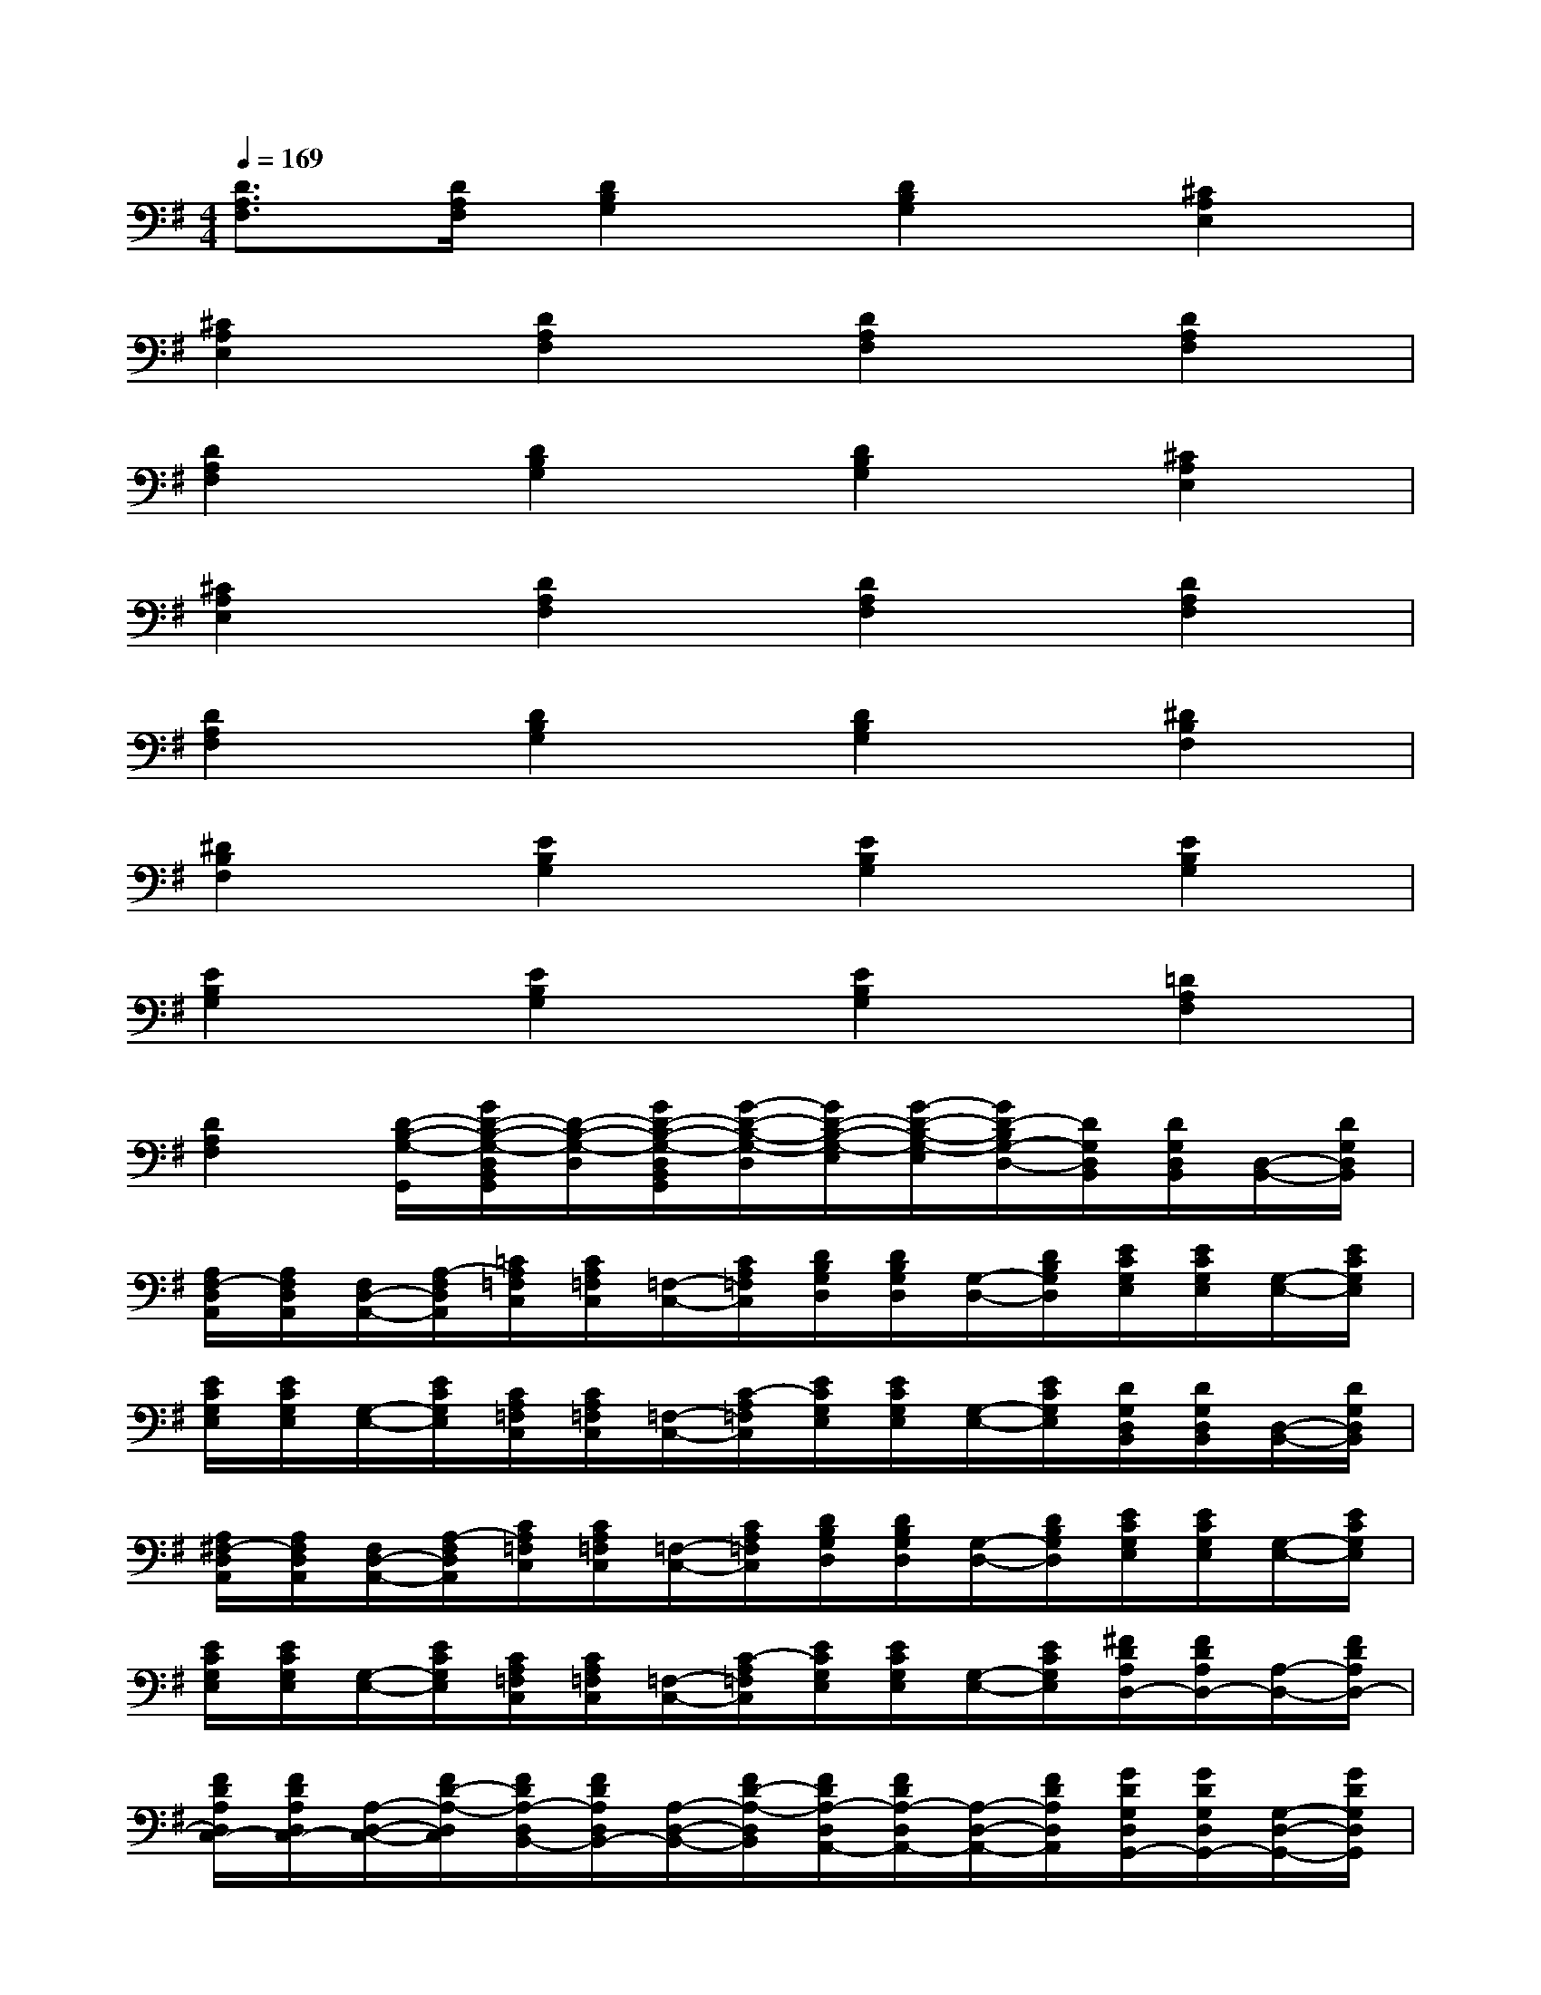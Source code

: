 X:1
T:
M:4/4
L:1/8
Q:1/4=169
K:G%1sharps
V:1
[D3/2A,3/2F,3/2][D/2A,/2F,/2][D2B,2G,2][D2B,2G,2][^C2A,2E,2]|
[^C2A,2E,2][D2A,2F,2][D2A,2F,2][D2A,2F,2]|
[D2A,2F,2][D2B,2G,2][D2B,2G,2][^C2A,2E,2]|
[^C2A,2E,2][D2A,2F,2][D2A,2F,2][D2A,2F,2]|
[D2A,2F,2][D2B,2G,2][D2B,2G,2][^D2B,2F,2]|
[^D2B,2F,2][E2B,2G,2][E2B,2G,2][E2B,2G,2]|
[E2B,2G,2][E2B,2G,2][E2B,2G,2][=D2A,2F,2]|
[D2A,2F,2][D/2-B,/2-G,/2-G,,/2][G/2D/2-B,/2-G,/2-D,/2B,,/2G,,/2][D/2-B,/2-G,/2-D,/2][G/2D/2-B,/2-G,/2-D,/2B,,/2G,,/2][G/2-D/2-B,/2-G,/2-D,/2][G/2D/2-B,/2-G,/2-E,/2][G/2-D/2-B,/2-G,/2-E,/2][G/2D/2-B,/2G,/2-D,/2-][D/2G,/2D,/2B,,/2][D/2G,/2D,/2B,,/2][D,/2-B,,/2-][D/2G,/2D,/2B,,/2]|
[A,/2F,/2-D,/2A,,/2][A,/2F,/2D,/2A,,/2][F,/2D,/2-A,,/2-][A,/2-F,/2D,/2A,,/2][=C/2A,/2=F,/2C,/2][C/2A,/2=F,/2C,/2][=F,/2-C,/2-][C/2A,/2=F,/2C,/2][D/2B,/2G,/2D,/2][D/2B,/2G,/2D,/2][G,/2-D,/2-][D/2B,/2G,/2D,/2][E/2C/2G,/2E,/2][E/2C/2G,/2E,/2][G,/2-E,/2-][E/2C/2G,/2E,/2]|
[E/2C/2G,/2E,/2][E/2C/2G,/2E,/2][G,/2-E,/2-][E/2C/2G,/2E,/2][C/2A,/2=F,/2C,/2][C/2A,/2=F,/2C,/2][=F,/2-C,/2-][C/2-A,/2=F,/2C,/2][E/2C/2G,/2E,/2][E/2C/2G,/2E,/2][G,/2-E,/2-][E/2C/2G,/2E,/2][D/2G,/2D,/2B,,/2][D/2G,/2D,/2B,,/2][D,/2-B,,/2-][D/2G,/2D,/2B,,/2]|
[A,/2^F,/2-D,/2A,,/2][A,/2F,/2D,/2A,,/2][F,/2D,/2-A,,/2-][A,/2-F,/2D,/2A,,/2][C/2A,/2=F,/2C,/2][C/2A,/2=F,/2C,/2][=F,/2-C,/2-][C/2A,/2=F,/2C,/2][D/2B,/2G,/2D,/2][D/2B,/2G,/2D,/2][G,/2-D,/2-][D/2B,/2G,/2D,/2][E/2C/2G,/2E,/2][E/2C/2G,/2E,/2][G,/2-E,/2-][E/2C/2G,/2E,/2]|
[E/2C/2G,/2E,/2][E/2C/2G,/2E,/2][G,/2-E,/2-][E/2C/2G,/2E,/2][C/2A,/2=F,/2C,/2][C/2A,/2=F,/2C,/2][=F,/2-C,/2-][C/2-A,/2=F,/2C,/2][E/2C/2G,/2E,/2][E/2C/2G,/2E,/2][G,/2-E,/2-][E/2C/2G,/2E,/2][^F/2D/2A,/2D,/2-][F/2D/2A,/2D,/2-][A,/2-D,/2-][F/2D/2A,/2D,/2-]|
[F/2D/2A,/2D,/2C,/2-][F/2D/2A,/2D,/2C,/2-][A,/2-D,/2-C,/2-][F/2D/2-A,/2-D,/2C,/2][F/2D/2A,/2-D,/2B,,/2-][F/2D/2A,/2D,/2B,,/2-][A,/2-D,/2-B,,/2-][F/2D/2-A,/2-D,/2B,,/2][F/2D/2A,/2-D,/2A,,/2-][F/2D/2A,/2-D,/2A,,/2-][A,/2-D,/2-A,,/2-][F/2D/2A,/2D,/2A,,/2][G/2D/2G,/2D,/2G,,/2-][G/2D/2G,/2D,/2G,,/2-][G,/2-D,/2-G,,/2-][G/2D/2G,/2D,/2G,,/2]|
[G/2D/2G,/2D,/2G,,/2-][G/2D/2G,/2D,/2A,,/2-G,,/2-][A,,/2G,,/2-][G/2D/2G,/2D,/2-B,,/2G,,/2-][G/2C/2G,/2E,/2D,/2-G,,/2-][G/2C/2G,/2E,/2D,/2-G,,/2][G,/2-E,/2-D,/2][G/2C/2G,/2E,/2C,/2-][G/2C/2G,/2E,/2C,/2-][G/2C/2G,/2E,/2C,/2-G,,/2-][C,/2G,,/2][G/2C/2G,/2E,/2E,,/2][G/2D/2A,/2D,/2D,,/2-][G/2D/2A,/2D,/2D,,/2-][A,/2-D,/2-D,,/2-][G/2D/2A,/2-D,/2-D,,/2]|
[F/2D/2A,/2D,/2][F/2D/2A,/2D,/2][A,/2-D,/2-][F/2D/2A,/2-D,/2-][E/2D/2A,/2D,/2][E/2D/2A,/2D,/2][A,/2-D,/2-][E/2D/2A,/2-D,/2-][F/2D/2A,/2D,/2][F/2D/2A,/2D,/2][A,/2-D,/2-][F/2D/2-A,/2D,/2-][G/2D/2G,/2D,/2G,,/2-][G/2D/2G,/2D,/2G,,/2-][G,/2-D,/2-G,,/2-][G/2D/2G,/2D,/2G,,/2]|
[G/2D/2G,/2D,/2G,,/2-][G/2D/2G,/2D,/2A,,/2-G,,/2-][A,,/2G,,/2-][G/2D/2G,/2D,/2-B,,/2G,,/2-][G/2C/2G,/2E,/2D,/2-G,,/2-][G/2C/2G,/2E,/2D,/2-G,,/2][G,/2-E,/2-D,/2][G/2C/2G,/2E,/2C,/2-][G/2C/2G,/2E,/2C,/2-][G/2C/2G,/2E,/2C,/2-G,,/2-][C,/2G,,/2][G/2C/2G,/2E,/2E,,/2][G/2D/2A,/2D,/2D,,/2-][G/2D/2A,/2D,/2D,,/2-][A,/2-D,/2-D,,/2-][G/2D/2A,/2-D,/2-D,,/2]